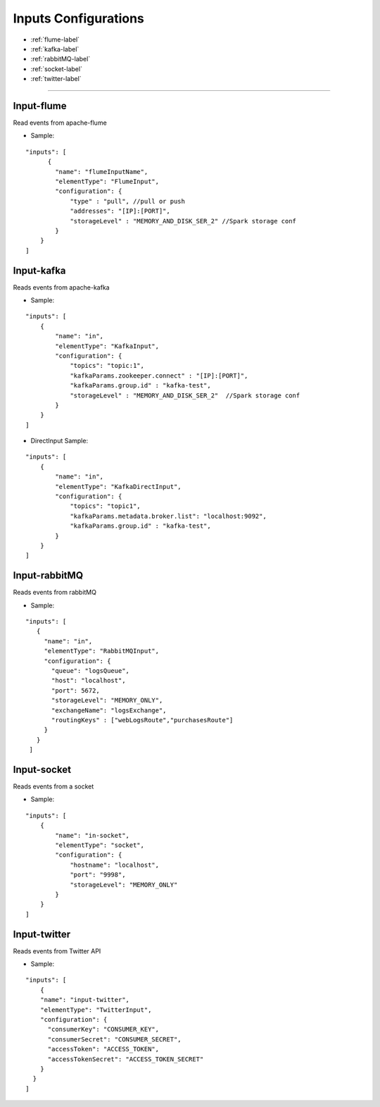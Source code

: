 
Inputs Configurations
******************

- :ref:`flume-label`

- :ref:`kafka-label`

- :ref:`rabbitMQ-label`

- :ref:`socket-label`

- :ref:`twitter-label`


----------------------

.. _flume-label:

Input-flume
==========

Read events from apache-flume

* Sample:
::

    "inputs": [
          {
            "name": "flumeInputName",
            "elementType": "FlumeInput",
            "configuration": {
                "type" : "pull", //pull or push
                "addresses": "[IP]:[PORT]",
                "storageLevel" : "MEMORY_AND_DISK_SER_2" //Spark storage conf
            }
        }
    ]

.. _kafka-label:

Input-kafka
=========
Reads events from apache-kafka

* Sample:
::

    "inputs": [
        {
            "name": "in",
            "elementType": "KafkaInput",
            "configuration": {
                "topics": "topic:1",
                "kafkaParams.zookeeper.connect" : "[IP]:[PORT]",
                "kafkaParams.group.id" : "kafka-test",
                "storageLevel" : "MEMORY_AND_DISK_SER_2"  //Spark storage conf
            }
        }
    ]

* DirectInput Sample:
::

    "inputs": [
        {
            "name": "in",
            "elementType": "KafkaDirectInput",
            "configuration": {
                "topics": "topic1",
                "kafkaParams.metadata.broker.list": "localhost:9092",
                "kafkaParams.group.id" : "kafka-test",
            }
        }
    ]

.. _rabbitMQ-label:

Input-rabbitMQ
=========
Reads events from rabbitMQ

* Sample:
::

     "inputs": [
        {
          "name": "in",
          "elementType": "RabbitMQInput",
          "configuration": {
            "queue": "logsQueue",
            "host": "localhost",
            "port": 5672,
            "storageLevel": "MEMORY_ONLY",
            "exchangeName": "logsExchange",
            "routingKeys" : ["webLogsRoute","purchasesRoute"]
          }
        }
      ]

.. _socket-label:

Input-socket
=========
Reads events from a socket

* Sample:
::

    "inputs": [
        {
            "name": "in-socket",
            "elementType": "socket",
            "configuration": {
                "hostname": "localhost",
                "port": "9998",
                "storageLevel": "MEMORY_ONLY"
            }
        }
    ]

.. _twitter-label:

Input-twitter
=========
Reads events from Twitter API

* Sample:
::

  "inputs": [
      {
      "name": "input-twitter",
      "elementType": "TwitterInput",
      "configuration": {
        "consumerKey": "CONSUMER_KEY",
        "consumerSecret": "CONSUMER_SECRET",
        "accessToken": "ACCESS_TOKEN",
        "accessTokenSecret": "ACCESS_TOKEN_SECRET"
      }
    }
  ]

